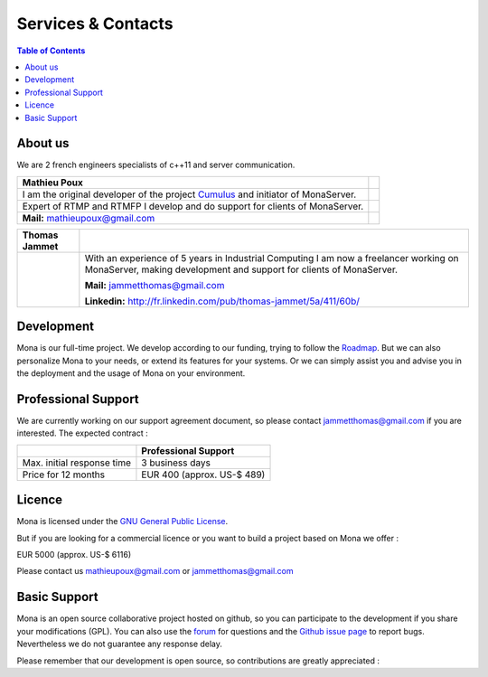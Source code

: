
Services & Contacts
##############################

.. contents:: Table of Contents

About us
*******************************************

We are 2 french engineers specialists of c++11 and server communication.

==================================================================================  =====
Mathieu Poux
==================================================================================  =====
I am the original developer of the project Cumulus_ and initiator of MonaServer.
Expert of RTMP and RTMFP I develop and do support for clients of MonaServer.

**Mail:** mathieupoux@gmail.com

==================================================================================  =====


================================  ===================================================================
Thomas Jammet                                        
================================  ===================================================================
.. image:: img/thomas2.jpg        With an experience of 5 years in Industrial Computing I am now a 
                                  freelancer working on MonaServer, making development and
                                  support for clients of MonaServer.
                                  
                                  **Mail:** jammetthomas@gmail.com
                                  
                                  **Linkedin:** http://fr.linkedin.com/pub/thomas-jammet/5a/411/60b/
================================  ===================================================================

Development
*******************************************

Mona is our full-time project. We develop according to our funding, trying to follow the `Roadmap <./roadmap.html>`_.
But we can also personalize Mona to your needs, or extend its features for your systems.
Or we can simply assist you and advise you in the deployment and the usage of Mona on your environment.


Professional Support
*******************************************

We are currently working on our support agreement document, so please contact jammetthomas@gmail.com if you are interested. The expected contract :


+------------------------------+--------------------------------+
|                              | Professional Support           |
+==============================+================================+
| Max. initial response time   | 3 business days                |
+------------------------------+--------------------------------+
| Price for 12 months          | EUR 400 (approx. US-$ 489)     |
+------------------------------+--------------------------------+


Licence
*******************************************

Mona is licensed under the `GNU General Public License`_.

But if you are looking for a commercial licence or you want to build a project based on Mona we offer :

EUR 5000 (approx. US-$ 6116)

Please contact us mathieupoux@gmail.com or jammetthomas@gmail.com


Basic Support
*******************************************

Mona is an open source collaborative project hosted on github, so you can participate to the development if you share your modifications (GPL).
You can also use the forum_ for questions and the `Github issue page`_ to report bugs.
Nevertheless we do not guarantee any response delay.

Please remember that our development is open source, so contributions are greatly appreciated :

.. _`GNU General Public License` : http://www.gnu.org/licenses/
.. _`Github issue page` : https://github.com/MonaSolutions/MonaServer/issues
.. _Cumulus : https://github.com/OpenRTMFP/Cumulus
.. _forum : https://groups.google.com/forum/#!forum/monaserver